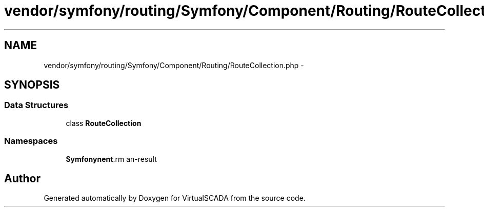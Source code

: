 .TH "vendor/symfony/routing/Symfony/Component/Routing/RouteCollection.php" 3 "Tue Apr 14 2015" "Version 1.0" "VirtualSCADA" \" -*- nroff -*-
.ad l
.nh
.SH NAME
vendor/symfony/routing/Symfony/Component/Routing/RouteCollection.php \- 
.SH SYNOPSIS
.br
.PP
.SS "Data Structures"

.in +1c
.ti -1c
.RI "class \fBRouteCollection\fP"
.br
.in -1c
.SS "Namespaces"

.in +1c
.ti -1c
.RI " \fBSymfony\\Component\\Routing\fP"
.br
.in -1c
.SH "Author"
.PP 
Generated automatically by Doxygen for VirtualSCADA from the source code\&.
